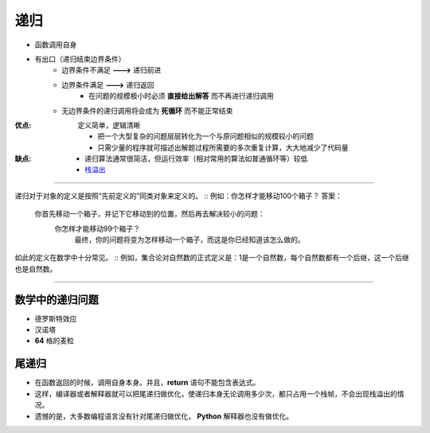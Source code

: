 递归
=====
- 函数调用自身
- 有出口（递归结束边界条件）
    - 边界条件不满足 **--->** 递归前进
    - 边界条件满足 **--->** 递归返回
        - 在问题的规模极小时必须 **直接给出解答** 而不再进行递归调用
    - 无边界条件的递归调用将会成为 **死循环** 而不能正常结束

:优点: 定义简单，逻辑清晰

    - 把一个大型复杂的问题层层转化为一个与原问题相似的规模较小的问题
    - 只需少量的程序就可描述出解题过程所需要的多次重复计算，大大地减少了代码量
:缺点:
    - 递归算法通常很简洁，但运行效率（相对常用的算法如普通循环等）较低
    - `栈溢出 <../内存管理/概述.rst>`_


-----

递归对于对象的定义是按照“先前定义的”同类对象来定义的。
::
例如：你怎样才能移动100个箱子？
答案：
    你首先移动一个箱子，并记下它移动到的位置，然后再去解决较小的问题：
        你怎样才能移动99个箱子？
            最终，你的问题将变为怎样移动一个箱子，而这是你已经知道该怎么做的。
如此的定义在数学中十分常见。
::
例如，集合论对自然数的正式定义是：1是一个自然数，每个自然数都有一个后继，这一个后继也是自然数。

-----


数学中的递归问题
--------------
- 德罗斯特效应
- 汉诺塔
- **64** 格的麦粒


尾递归
------
- 在函数返回的时候，调用自身本身。并且，**return** 语句不能包含表达式。
- 这样，编译器或者解释器就可以把尾递归做优化，使递归本身无论调用多少次，都只占用一个栈帧，不会出现栈溢出的情况。
- 遗憾的是，大多数编程语言没有针对尾递归做优化， **Python** 解释器也没有做优化。
